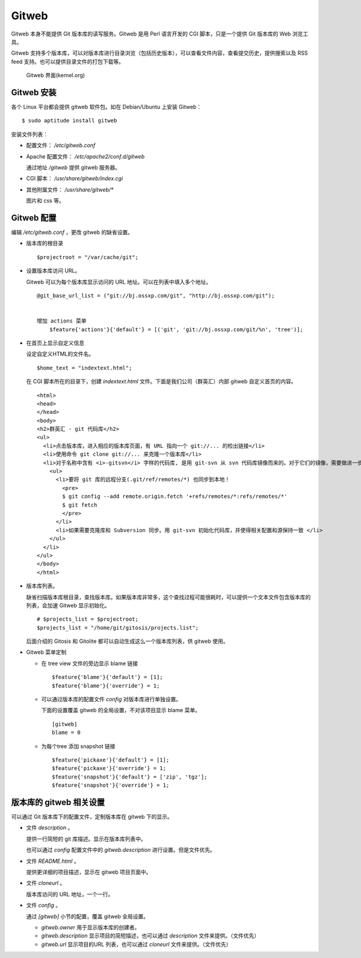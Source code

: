 Gitweb
=======

Gitweb 本身不能提供 Git 版本库的读写服务。Gitweb 是用 Perl 语言开发的 CGI 脚本，只是一个提供 Git 版本库的 Web 浏览工具。

Gitweb 支持多个版本库，可以对版本库进行目录浏览（包括历史版本），可以查看文件内容，查看提交历史，提供搜索以及 RSS feed 支持。也可以提供目录文件的打包下载等。

.. figure:: images/gitweb/kernel-org_full.png
   :scale: 80

   Gitweb 界面(kernel.org)

Gitweb 安装
-----------
各个 Linux 平台都会提供 gitweb 软件包。如在 Debian/Ubuntu 上安装 Gitweb：

::

  $ sudo aptitude install gitweb

安装文件列表：

* 配置文件： `/etc/gitweb.conf`

* Apache 配置文件： `/etc/apache2/conf.d/gitweb`

  通过地址 `/gitweb` 提供 gitweb 服务器。

* CGI 脚本： `/usr/share/gitweb/index.cgi`

* 其他附属文件： `/usr/share/gitweb/*`

  图片和 css 等。

Gitweb 配置
-----------

编辑 `/etc/gitweb.conf` ，更改 gitweb 的缺省设置。

* 版本库的根目录

  ::

    $projectroot = "/var/cache/git";

* 设置版本库访问 URL。

  Gitweb 可以为每个版本库显示访问的 URL 地址。可以在列表中填入多个地址。

  ::

    @git_base_url_list = ("git://bj.ossxp.com/git", "http://bj.ossxp.com/git");


    增加 actions 菜单
        $feature{'actions'}{'default'} = [('git', 'git://bj.ossxp.com/git/%n', 'tree')];

* 在首页上显示自定义信息

  设定自定义HTML的文件名。

  ::

    $home_text = "indextext.html";

  在 CGI 脚本所在的目录下，创建 `indextext.html` 文件。下面是我们公司（群英汇）内部 gitweb 自定义首页的内容。

  ::

    <html>
    <head>
    </head>
    <body>
    <h2>群英汇 - git 代码库</h2>
    <ul>
      <li>点击版本库，进入相应的版本库页面，有 URL 指向一个 git://... 的检出链接</li>
      <li>使用命令 git clone git://... 来克隆一个版本库</li>
      <li>对于名称中含有 <i>-gitsvn</i> 字样的代码库, 是用 git-svn 从 svn 代码库镜像而来的。对于它们的镜像，需要做进一步的工作。
        <ul>
          <li>要将 git 库的远程分支(.git/ref/remotes/*) 也同步到本地！
            <pre>
            $ git config --add remote.origin.fetch '+refs/remotes/*:refs/remotes/*'
            $ git fetch
            </pre>
          </li>
          <li>如果需要克隆库和 Subversion 同步。用 git-svn 初始化代码库，并使得相关配置和源保持一致 </li>
        </ul>
      </li>
    </ul>
    </body>
    </html>

* 版本库列表。

  缺省扫描版本库根目录，查找版本库。如果版本库非常多，这个查找过程可能很耗时，可以提供一个文本文件包含版本库的列表，会加速 Gitweb 显示初始化。

  ::

    # $projects_list = $projectroot;
    $projects_list = "/home/git/gitosis/projects.list";

  后面介绍的 Gitosis 和 Gitolite 都可以自动生成这么一个版本库列表，供 gitweb 使用。

* Gitweb 菜单定制

  - 在 tree view 文件的旁边显示 blame 链接

    ::

      $feature{'blame'}{'default'} = [1];
      $feature{'blame'}{'override'} = 1;

  - 可以通过版本库的配置文件 `config` 对版本库进行单独设置。

    下面的设置覆盖 gitweb 的全局设置，不对该项目显示 blame 菜单。

    ::

        [gitweb]
        blame = 0
    
  - 为每个tree 添加 snapshot 链接

    ::

      $feature{'pickaxe'}{'default'} = [1];
      $feature{'pickaxe'}{'override'} = 1;
      $feature{'snapshot'}{'default'} = ['zip', 'tgz'];
      $feature{'snapshot'}{'override'} = 1;


版本库的 gitweb 相关设置
-------------------------

可以通过 Git 版本库下的配置文件，定制版本库在 gitweb 下的显示。

* 文件 `description` 。

  提供一行简短的 git 库描述。显示在版本库列表中。

  也可以通过 `config` 配置文件中的 `gitweb.description` 进行设置。但是文件优先。

* 文件 `README.html` 。

  提供更详细的项目描述，显示在 gitweb 项目页面中。

* 文件 `cloneurl` 。

  版本库访问的 URL 地址，一个一行。

* 文件 `config` 。

  通过 `[gitweb]` 小节的配置，覆盖 gitweb 全局设置。

  - `gitweb.owner` 用于显示版本库的创建者。

  - `gitweb.description` 显示项目的简短描述，也可以通过 `description` 文件来提供。（文件优先）

  - `gitweb.url` 显示项目的URL 列表，也可以通过 `cloneurl` 文件来提供。（文件优先）

